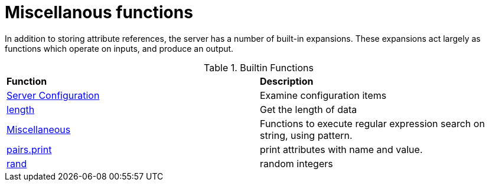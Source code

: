= Miscellanous functions

In addition to storing attribute references, the server has a number
of built-in expansions.  These expansions act largely as functions
which operate on inputs, and produce an output.

.Builtin Functions
[options="headers, autowidth]
|===
| *Function*				            | *Description*
| xref:xlat/misc/config.adoc[Server Configuration]  | Examine configuration items
| xref:xlat/misc/length.adoc[length]	            | Get the length of data
| xref:xlat/misc/misc.adoc[Miscellaneous]	    | Functions to execute regular expression search on string, using pattern.
| xref:xlat/misc/pairs.adoc[pairs.print]	    | print attributes with name and value.
| xref:xlat/misc/rand.adoc[rand]	            | random integers
|===

// Copyright (C) 2025 Network RADIUS SAS.  Licenced under CC-by-NC 4.0.
// This documentation was developed by Network RADIUS SAS.
